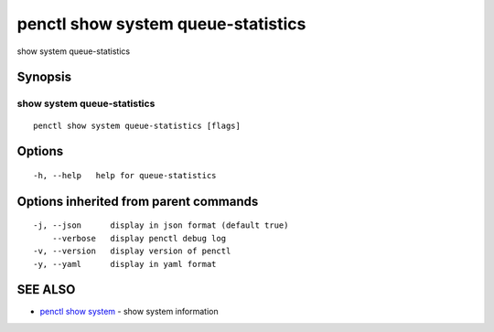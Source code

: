 .. _penctl_show_system_queue-statistics:

penctl show system queue-statistics
-----------------------------------

show system queue-statistics

Synopsis
~~~~~~~~



------------------------------------
 show system queue-statistics 
------------------------------------


::

  penctl show system queue-statistics [flags]

Options
~~~~~~~

::

  -h, --help   help for queue-statistics

Options inherited from parent commands
~~~~~~~~~~~~~~~~~~~~~~~~~~~~~~~~~~~~~~

::

  -j, --json      display in json format (default true)
      --verbose   display penctl debug log
  -v, --version   display version of penctl
  -y, --yaml      display in yaml format

SEE ALSO
~~~~~~~~

* `penctl show system <penctl_show_system.rst>`_ 	 - show system information

